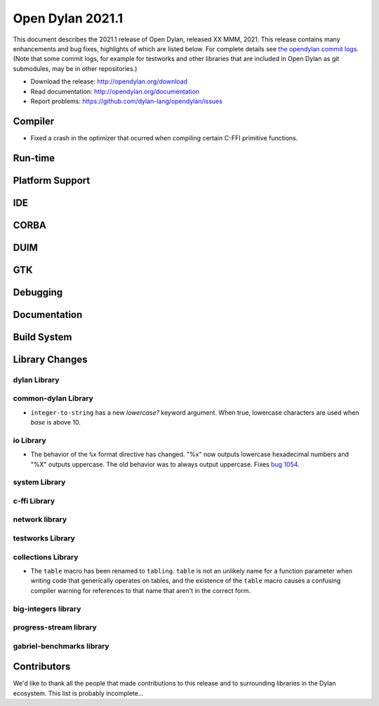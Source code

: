 *****************
Open Dylan 2021.1
*****************

This document describes the 2021.1 release of Open Dylan, released XX MMM, 2021.
This release contains many enhancements and bug fixes, highlights
of which are listed below.  For complete details see `the opendylan commit logs
<https://github.com/dylan-lang/opendylan/compare/v2020.1.0...v2021.1.0>`_. (Note
that some commit logs, for example for testworks and other libraries that are
included in Open Dylan as git submodules, may be in other repositories.)

* Download the release: http://opendylan.org/download
* Read documentation: http://opendylan.org/documentation
* Report problems: https://github.com/dylan-lang/opendylan/issues


Compiler
========

* Fixed a crash in the optimizer that ocurred when compiling certain
  C-FFI primitive functions.

Run-time
========

Platform Support
================

IDE
===

CORBA
=====

DUIM
====

GTK
===

Debugging
=========

Documentation
=============

Build System
============

Library Changes
===============

dylan Library
-------------

common-dylan Library
--------------------

* ``integer-to-string`` has a new *lowercase?* keyword argument. When true,
  lowercase characters are used when *base* is above 10.

io Library
----------

* The behavior of the ``%x`` format directive has changed. "%x" now outputs
  lowercase hexadecimal numbers and "%X" outputs uppercase. The old behavior
  was to always output uppercase. Fixes `bug 1054
  <https://github.com/dylan-lang/opendylan/issues/1054>`_.

system Library
--------------

c-ffi Library
-------------

network library
---------------

testworks Library
-----------------

collections Library
-------------------

* The ``table`` macro has been renamed to ``tabling``. ``table`` is not an
  unlikely name for a function parameter when writing code that generically
  operates on tables, and the existence of the ``table`` macro causes a
  confusing compiler warning for references to that name that aren't in the
  correct form.

big-integers library
--------------------

progress-stream library
-----------------------

gabriel-benchmarks library
--------------------------

Contributors
============

We'd like to thank all the people that made contributions to this release and
to surrounding libraries in the Dylan ecosystem. This list is probably
incomplete...


